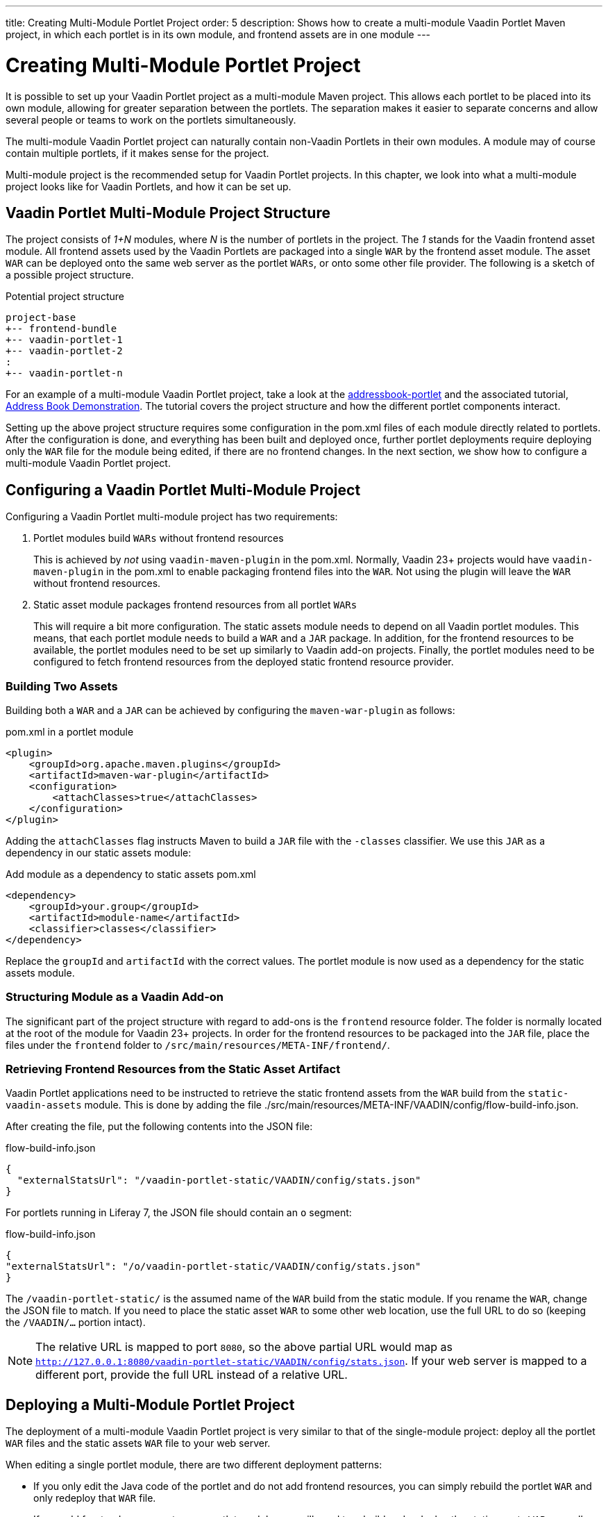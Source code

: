 ---
title: Creating Multi-Module Portlet Project
order: 5
description: Shows how to create a multi-module Vaadin Portlet Maven project, in which each portlet is in its own module, and frontend assets are in one module
---

= Creating Multi-Module Portlet Project

It is possible to set up your Vaadin Portlet project as a multi-module Maven project.
This allows each portlet to be placed into its own module, allowing for greater separation between the portlets.
The separation makes it easier to separate concerns and allow several people or teams to work on the portlets simultaneously.

The multi-module Vaadin Portlet project can naturally contain non-Vaadin Portlets in their own modules.
A module may of course contain multiple portlets, if it makes sense for the project.

Multi-module project is the recommended setup for Vaadin Portlet projects.
In this chapter, we look into what a multi-module project looks like for Vaadin Portlets, and how it can be set up.

== Vaadin Portlet Multi-Module Project Structure

The project consists of _1+N_ modules, where _N_ is the number of portlets in the project.
The _1_ stands for the Vaadin frontend asset module.
All frontend assets used by the Vaadin Portlets are packaged into a single `WAR` by the frontend asset module.
The asset `WAR` can be deployed onto the same web server as the portlet `WARs`, or onto some other file provider.
The following is a sketch of a possible project structure.

.Potential project structure
----
project-base
+-- frontend-bundle
+-- vaadin-portlet-1
+-- vaadin-portlet-2
:
+-- vaadin-portlet-n
----

For an example of a multi-module Vaadin Portlet project, take a look at the https://github.com/vaadin/addressbook-portlet[addressbook-portlet] and the associated tutorial, <<demo-address-book.asciidoc#,Address Book Demonstration>>.
The tutorial covers the project structure and how the different portlet components interact.

Setting up the above project structure requires some configuration in the [filename]#pom.xml# files of each module directly related to portlets.
After the configuration is done, and everything has been built and deployed once, further portlet deployments require deploying only the `WAR` file for the module being edited, if there are no frontend changes.
In the next section, we show how to configure a multi-module Vaadin Portlet project.

== Configuring a Vaadin Portlet Multi-Module Project

Configuring a Vaadin Portlet multi-module project has two requirements:

. Portlet modules build `WARs` without frontend resources
+
This is achieved by _not_ using `vaadin-maven-plugin` in the [filename]#pom.xml#.
Normally, Vaadin 23+ projects would have `vaadin-maven-plugin` in the [filename]#pom.xml# to enable packaging frontend files into the `WAR`.
Not using the plugin will leave the `WAR` without frontend resources.

. Static asset module packages frontend resources from all portlet `WARs`
+
This will require a bit more configuration.
The static assets module needs to depend on all Vaadin portlet modules.
This means, that each portlet module needs to build a `WAR` and a `JAR` package.
In addition, for the frontend resources to be available, the portlet modules need to be set up similarly to Vaadin add-on projects.
Finally, the portlet modules need to be configured to fetch frontend resources from the deployed static frontend resource provider.

=== Building Two Assets

Building both a `WAR` and a `JAR` can be achieved by configuring the `maven-war-plugin` as follows:

.[filename]#pom.xml# in a portlet module
[source,xml]
----
<plugin>
    <groupId>org.apache.maven.plugins</groupId>
    <artifactId>maven-war-plugin</artifactId>
    <configuration>
        <attachClasses>true</attachClasses>
    </configuration>
</plugin>
----

Adding the `attachClasses` flag instructs Maven to build a `JAR` file with the `-classes` classifier.
We use this `JAR` as a dependency in our static assets module:

.Add module as a dependency to static assets [filename]#pom.xml#
[source,xml]
----
<dependency>
    <groupId>your.group</groupId>
    <artifactId>module-name</artifactId>
    <classifier>classes</classifier>
</dependency>
----

Replace the `groupId` and `artifactId` with the correct values.
The portlet module is now used as a dependency for the static assets module.

=== Structuring Module as a Vaadin Add-on

The significant part of the project structure with regard to add-ons is the `frontend` resource folder.
The folder is normally located at the root of the module for Vaadin 23+ projects.
In order for the frontend resources to be packaged into the `JAR` file, place the files under the `frontend` folder to `/src/main/resources/META-INF/frontend/`.

=== Retrieving Frontend Resources from the Static Asset Artifact

Vaadin Portlet applications need to be instructed to retrieve the static frontend assets from the `WAR` build from the `static-vaadin-assets` module.
This is done by adding the file [filename]#./src/main/resources/META-INF/VAADIN/config/flow-build-info.json#.

After creating the file, put the following contents into the JSON file:

.flow-build-info.json
[source,json]
----
{
  "externalStatsUrl": "/vaadin-portlet-static/VAADIN/config/stats.json"
}
----

For portlets running in Liferay 7, the JSON file should contain an `o` segment:

.flow-build-info.json
[source,json]
----
{
"externalStatsUrl": "/o/vaadin-portlet-static/VAADIN/config/stats.json"
}
----

The `/vaadin-portlet-static/` is the assumed name of the `WAR` build from the static module.
If you rename the `WAR`, change the JSON file to match.
If you need to place the static asset `WAR` to some other web location, use the full URL to do so (keeping the `/VAADIN/...` portion intact).

[NOTE]
The relative URL is mapped to port `8080`, so the above partial URL would map as `http://127.0.0.1:8080/vaadin-portlet-static/VAADIN/config/stats.json`.
If your web server is mapped to a different port, provide the full URL instead of a relative URL.

== Deploying a Multi-Module Portlet Project

The deployment of a multi-module Vaadin Portlet project is very similar to that of the single-module project: deploy all the portlet `WAR` files and the static assets `WAR` file to your web server.

When editing a single portlet module, there are two different deployment patterns:

- If you only edit the Java code of the portlet and do not add frontend resources, you can simply rebuild the portlet `WAR` and only redeploy that `WAR` file.
- If you add frontend resources to your portlet module, you will need to rebuild and redeploy the static assets `WAR`, as well as the portlet `WAR` itself.

